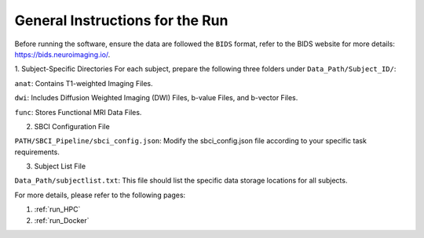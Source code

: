 General Instructions for the Run
=============================================

Before running the software, ensure the data are followed the ``BIDS`` format, refer to the BIDS website for more details: https://bids.neuroimaging.io/.

1. Subject-Specific Directories
For each subject, prepare the following three folders under ``Data_Path/Subject_ID/``:

``anat``: Contains T1-weighted Imaging Files.

``dwi``: Includes Diffusion Weighted Imaging (DWI) Files, b-value Files, and b-vector Files.

``func``: Stores Functional MRI Data Files.

2. SBCI Configuration File

``PATH/SBCI_Pipeline/sbci_config.json``: Modify the sbci_config.json file according to your specific task requirements.

3. Subject List File

``Data_Path/subjectlist.txt``: This file should list the specific data storage locations for all subjects.


For more details, please refer to the following pages:

1. :ref:`run_HPC`

2. :ref:`run_Docker`







